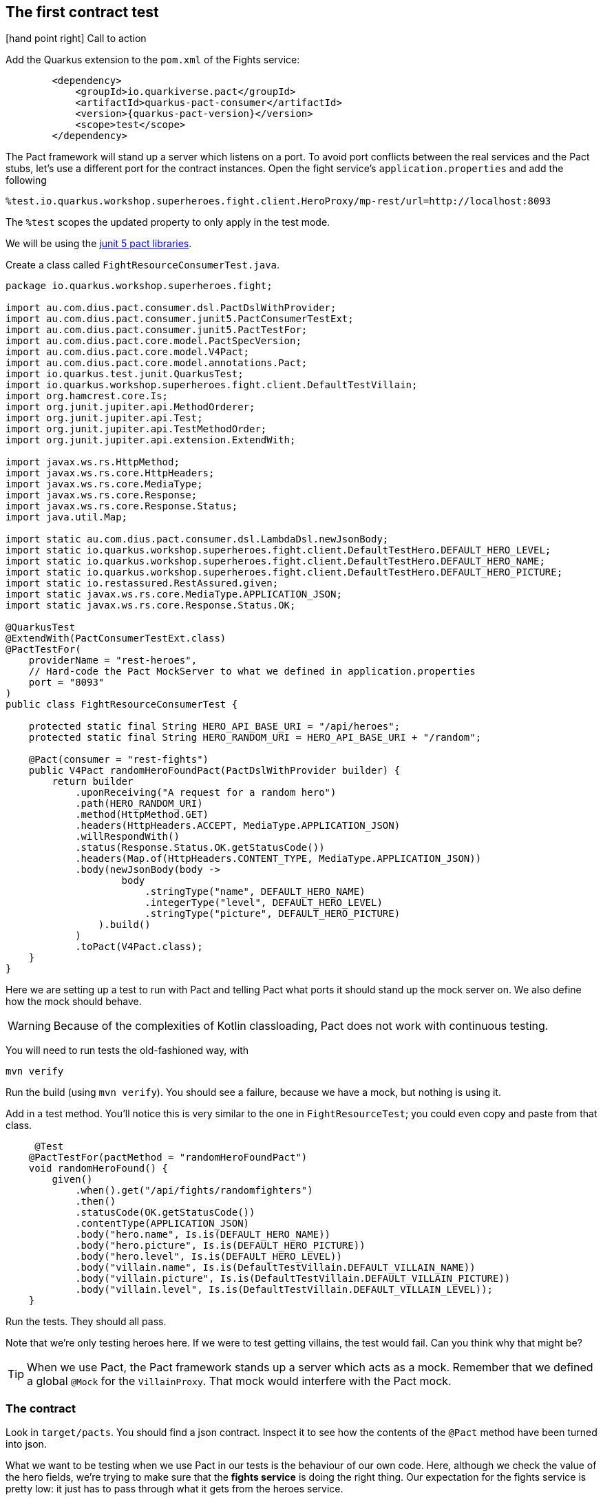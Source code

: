 

== The first contract test

icon:hand-point-right[role="red",size=2x] [red big]#Call to action#

Add the Quarkus extension to the `pom.xml` of the Fights service:

[source,xml]
----
        <dependency>
            <groupId>io.quarkiverse.pact</groupId>
            <artifactId>quarkus-pact-consumer</artifactId>
            <version>{quarkus-pact-version}</version>
            <scope>test</scope>
        </dependency>
----


The Pact framework will stand up a server which listens on a port.
To avoid port conflicts between the real services and the Pact stubs, let's use a different port for the contract instances.
Open the fight service's `application.properties` and add the following

----
%test.io.quarkus.workshop.superheroes.fight.client.HeroProxy/mp-rest/url=http://localhost:8093
----

The `%test` scopes the updated property to only apply in the test mode.

We will be using the https://docs.pact.io/implementation_guides/jvm/consumer/junit5[junit 5 pact libraries].

Create a class called `FightResourceConsumerTest.java`.

[source,java]
----
package io.quarkus.workshop.superheroes.fight;

import au.com.dius.pact.consumer.dsl.PactDslWithProvider;
import au.com.dius.pact.consumer.junit5.PactConsumerTestExt;
import au.com.dius.pact.consumer.junit5.PactTestFor;
import au.com.dius.pact.core.model.PactSpecVersion;
import au.com.dius.pact.core.model.V4Pact;
import au.com.dius.pact.core.model.annotations.Pact;
import io.quarkus.test.junit.QuarkusTest;
import io.quarkus.workshop.superheroes.fight.client.DefaultTestVillain;
import org.hamcrest.core.Is;
import org.junit.jupiter.api.MethodOrderer;
import org.junit.jupiter.api.Test;
import org.junit.jupiter.api.TestMethodOrder;
import org.junit.jupiter.api.extension.ExtendWith;

import javax.ws.rs.HttpMethod;
import javax.ws.rs.core.HttpHeaders;
import javax.ws.rs.core.MediaType;
import javax.ws.rs.core.Response;
import javax.ws.rs.core.Response.Status;
import java.util.Map;

import static au.com.dius.pact.consumer.dsl.LambdaDsl.newJsonBody;
import static io.quarkus.workshop.superheroes.fight.client.DefaultTestHero.DEFAULT_HERO_LEVEL;
import static io.quarkus.workshop.superheroes.fight.client.DefaultTestHero.DEFAULT_HERO_NAME;
import static io.quarkus.workshop.superheroes.fight.client.DefaultTestHero.DEFAULT_HERO_PICTURE;
import static io.restassured.RestAssured.given;
import static javax.ws.rs.core.MediaType.APPLICATION_JSON;
import static javax.ws.rs.core.Response.Status.OK;

@QuarkusTest
@ExtendWith(PactConsumerTestExt.class)
@PactTestFor(
    providerName = "rest-heroes",
    // Hard-code the Pact MockServer to what we defined in application.properties
    port = "8093"
)
public class FightResourceConsumerTest {

    protected static final String HERO_API_BASE_URI = "/api/heroes";
    protected static final String HERO_RANDOM_URI = HERO_API_BASE_URI + "/random";

    @Pact(consumer = "rest-fights")
    public V4Pact randomHeroFoundPact(PactDslWithProvider builder) {
        return builder
            .uponReceiving("A request for a random hero")
            .path(HERO_RANDOM_URI)
            .method(HttpMethod.GET)
            .headers(HttpHeaders.ACCEPT, MediaType.APPLICATION_JSON)
            .willRespondWith()
            .status(Response.Status.OK.getStatusCode())
            .headers(Map.of(HttpHeaders.CONTENT_TYPE, MediaType.APPLICATION_JSON))
            .body(newJsonBody(body ->
                    body
                        .stringType("name", DEFAULT_HERO_NAME)
                        .integerType("level", DEFAULT_HERO_LEVEL)
                        .stringType("picture", DEFAULT_HERO_PICTURE)
                ).build()
            )
            .toPact(V4Pact.class);
    }
}
----

Here we are setting up a test to run with Pact and telling Pact what ports it should stand up the mock server on.
We also define how the mock should behave.

[WARNING]
Because of the complexities of Kotlin classloading, Pact does not work with continuous testing.

You will need to run tests the old-fashioned way, with

[shell]
----
mvn verify
----


Run the build (using `mvn verify`).
You should see a failure, because we have a mock, but nothing is using it.


Add in a test method.
You'll notice this is very similar to the one in `FightResourceTest`; you could even copy and paste from that class.

[source,java]
----
     @Test
    @PactTestFor(pactMethod = "randomHeroFoundPact")
    void randomHeroFound() {
        given()
            .when().get("/api/fights/randomfighters")
            .then()
            .statusCode(OK.getStatusCode())
            .contentType(APPLICATION_JSON)
            .body("hero.name", Is.is(DEFAULT_HERO_NAME))
            .body("hero.picture", Is.is(DEFAULT_HERO_PICTURE))
            .body("hero.level", Is.is(DEFAULT_HERO_LEVEL))
            .body("villain.name", Is.is(DefaultTestVillain.DEFAULT_VILLAIN_NAME))
            .body("villain.picture", Is.is(DefaultTestVillain.DEFAULT_VILLAIN_PICTURE))
            .body("villain.level", Is.is(DefaultTestVillain.DEFAULT_VILLAIN_LEVEL));
    }
----

Run the tests.
They should all pass.

Note that we're only testing heroes here. If we were to test getting villains, the test would fail. Can you think why that might be?

[TIP]
When we use Pact, the Pact framework stands up a server which acts as a mock. Remember that we defined a global `@Mock` for the `VillainProxy`.
That mock would interfere with the Pact mock.

=== The contract
Look in `target/pacts`.
You should find a json contract.
Inspect it to see how the contents of the `@Pact` method have been turned into json.

What we want to be testing when we use Pact in our tests is the behaviour of our own code.
Here, although we check the value of the hero fields, we're trying to make sure that the *fights service* is doing the right thing.
Our expectation for the fights service is pretty low: it just has to pass through what it gets from the heroes service.

[WARNING]
This test is just on the edge of falling into a common Pact anti-pattern, testing the mock.
We do *not* need to do detailed validation of what comes back from the pact server, because it's a mock that we define.

A more interesting contract test would exercise some of the more complex fights functionality, while using the mock we've defined.
Can you write one?
(You might also need to define a villain pact.)

